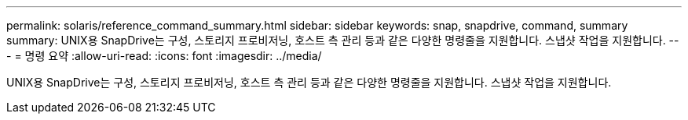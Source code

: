 ---
permalink: solaris/reference_command_summary.html 
sidebar: sidebar 
keywords: snap, snapdrive, command, summary 
summary: UNIX용 SnapDrive는 구성, 스토리지 프로비저닝, 호스트 측 관리 등과 같은 다양한 명령줄을 지원합니다. 스냅샷 작업을 지원합니다. 
---
= 명령 요약
:allow-uri-read: 
:icons: font
:imagesdir: ../media/


[role="lead"]
UNIX용 SnapDrive는 구성, 스토리지 프로비저닝, 호스트 측 관리 등과 같은 다양한 명령줄을 지원합니다. 스냅샷 작업을 지원합니다.
